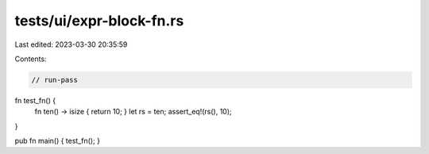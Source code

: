 tests/ui/expr-block-fn.rs
=========================

Last edited: 2023-03-30 20:35:59

Contents:

.. code-block:: rs

    // run-pass

fn test_fn() {
    fn ten() -> isize { return 10; }
    let rs = ten;
    assert_eq!(rs(), 10);
}

pub fn main() { test_fn(); }


